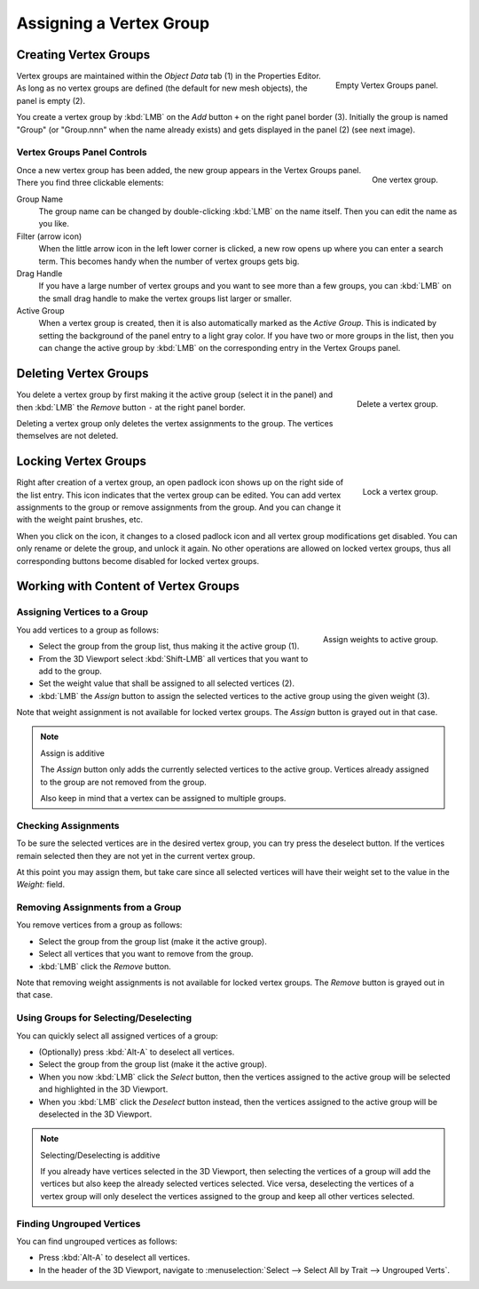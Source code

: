 
************************
Assigning a Vertex Group
************************

Creating Vertex Groups
======================

.. figure:: /images/modeling_meshes_properties_vertex-groups_assigning-vertex-group_empty.png
   :align: right

   Empty Vertex Groups panel.

Vertex groups are maintained within the *Object Data* tab (1) in the Properties Editor.
As long as no vertex groups are defined (the default for new mesh objects),
the panel is empty (2).

You create a vertex group by :kbd:`LMB` on the *Add* button ``+`` on the right panel border (3).
Initially the group is named "Group" (or "Group.nnn" when the name already exists) and
gets displayed in the panel (2) (see next image).

.. container:: lead

   .. clear


Vertex Groups Panel Controls
----------------------------

.. figure:: /images/modeling_meshes_properties_vertex-groups_vertex-groups_panel-edit.png
   :align: right

   One vertex group.

Once a new vertex group has been added, the new group appears
in the Vertex Groups panel. There you find three clickable elements:

Group Name
   The group name can be changed by double-clicking :kbd:`LMB` on the name itself.
   Then you can edit the name as you like.

Filter (arrow icon)
   When the little arrow icon in the left lower corner is clicked, a new row opens up
   where you can enter a search term. This becomes handy when the number of
   vertex groups gets big.

Drag Handle
   If you have a large number of vertex groups and you want to see more
   than a few groups, you can :kbd:`LMB` on the small drag handle to make
   the vertex groups list larger or smaller.

Active Group
   When a vertex group is created,
   then it is also automatically marked as the *Active Group*.
   This is indicated by setting the background of the panel entry
   to a light gray color. If you have two or more groups in the list,
   then you can change the active group by :kbd:`LMB` on
   the corresponding entry in the Vertex Groups panel.


Deleting Vertex Groups
======================

.. figure:: /images/modeling_meshes_properties_vertex-groups_assigning-vertex-group_delete.png
   :align: right

   Delete a vertex group.

You delete a vertex group by first making it the active group
(select it in the panel) and then :kbd:`LMB`
the *Remove* button ``-`` at the right panel border.

Deleting a vertex group only deletes the vertex assignments to the group.
The vertices themselves are not deleted.


Locking Vertex Groups
=====================

.. figure:: /images/modeling_meshes_properties_vertex-groups_assigning-vertex-group_lock.png
   :align: right

   Lock a vertex group.

Right after creation of a vertex group,
an open padlock icon shows up on the right side of the list entry.
This icon indicates that the vertex group can be edited.
You can add vertex assignments to the group or remove assignments from the group.
And you can change it with the weight paint brushes, etc.

When you click on the icon,
it changes to a closed padlock icon and all vertex group modifications get disabled.
You can only rename or delete the group, and unlock it again.
No other operations are allowed on locked vertex groups,
thus all corresponding buttons become disabled for locked vertex groups.


Working with Content of Vertex Groups
=====================================

Assigning Vertices to a Group
-----------------------------

.. figure:: /images/modeling_meshes_properties_vertex-groups_assigning-vertex-group_assign.png
   :align: right

   Assign weights to active group.

You add vertices to a group as follows:

- Select the group from the group list, thus making it the active group (1).
- From the 3D Viewport select :kbd:`Shift-LMB` all vertices that you want to add to the group.
- Set the weight value that shall be assigned to all selected vertices (2).
- :kbd:`LMB` the *Assign* button to assign the selected vertices to the active group using the given weight (3).

Note that weight assignment is not available for locked vertex groups.
The *Assign* button is grayed out in that case.

.. note:: Assign is additive

   The *Assign* button only adds the currently
   selected vertices to the active group. Vertices already
   assigned to the group are not removed from the group.

   Also keep in mind that a vertex can be assigned to multiple groups.


Checking Assignments
--------------------

To be sure the selected vertices are in the desired vertex group,
you can try press the deselect button.
If the vertices remain selected then they are not yet in the current vertex group.

At this point you may assign them, but take care since all selected vertices
will have their weight set to the value in the *Weight:* field.


Removing Assignments from a Group
---------------------------------

You remove vertices from a group as follows:

- Select the group from the group list (make it the active group).
- Select all vertices that you want to remove from the group.
- :kbd:`LMB` click the *Remove* button.

Note that removing weight assignments is not available for locked vertex groups.
The *Remove* button is grayed out in that case.


Using Groups for Selecting/Deselecting
--------------------------------------

You can quickly select all assigned vertices of a group:

- (Optionally) press :kbd:`Alt-A` to deselect all vertices.
- Select the group from the group list (make it the active group).
- When you now :kbd:`LMB` click the *Select* button,
  then the vertices assigned to the active group will be selected and highlighted in the 3D Viewport.
- When you :kbd:`LMB` click the *Deselect* button instead,
  then the vertices assigned to the active group will be deselected in the 3D Viewport.

.. note:: Selecting/Deselecting is additive

   If you already have vertices selected in the 3D Viewport,
   then selecting the vertices of a group will add the vertices
   but also keep the already selected vertices selected.
   Vice versa, deselecting the vertices of a vertex group
   will only deselect the vertices assigned to the group
   and keep all other vertices selected.


Finding Ungrouped Vertices
--------------------------

You can find ungrouped vertices as follows:

- Press :kbd:`Alt-A` to deselect all vertices.
- In the header of the 3D Viewport, navigate to :menuselection:`Select --> Select All by Trait --> Ungrouped Verts`.
